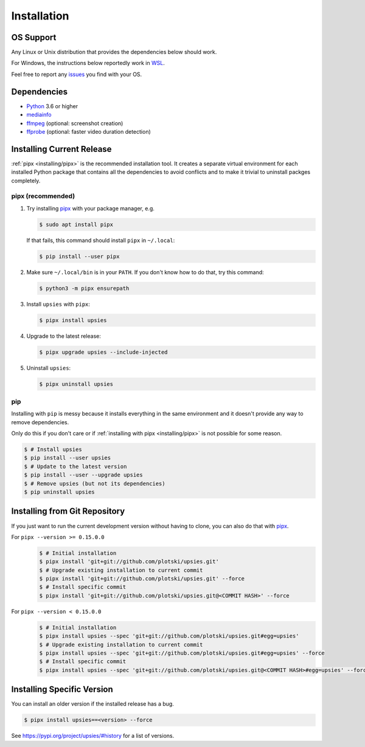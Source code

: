 Installation
============

OS Support
----------

Any Linux or Unix distribution that provides the dependencies below should work.

For Windows, the instructions below reportedly work in WSL_.

Feel free to report any issues_ you find with your OS.

.. _issues: https://github.com/plotski/upsies/issues
.. _WSL: https://en.wikipedia.org/wiki/Windows_Subsystem_for_Linux

Dependencies
------------

* `Python <https://www.python.org/>`_ 3.6 or higher
* `mediainfo <https://mediaarea.net/en/MediaInfo>`_
* `ffmpeg <https://ffmpeg.org/>`_ (optional: screenshot creation)
* `ffprobe <https://ffmpeg.org/>`_ (optional: faster video duration detection)

Installing Current Release
--------------------------

:ref:`pipx <installing/pipx>` is the recommended installation tool. It creates a
separate virtual environment for each installed Python package that contains all
the dependencies to avoid conflicts and to make it trivial to uninstall packges
completely.

.. _pipx: https://pipxproject.github.io/pipx/
.. _installing/pipx:

pipx (recommended)
^^^^^^^^^^^^^^^^^^

1. Try installing `pipx`_ with your package manager, e.g.

   .. code-block:: sh

      $ sudo apt install pipx

   If that fails, this command should install ``pipx`` in ``~/.local``:

   .. code-block:: sh

      $ pip install --user pipx

2. Make sure ``~/.local/bin`` is in your ``PATH``. If you don't know how to do
   that, try this command:

   .. code-block:: sh

      $ python3 -m pipx ensurepath

3. Install ``upsies`` with ``pipx``:

   .. code-block:: sh

      $ pipx install upsies

4. Upgrade to the latest release:

   .. code-block:: sh

      $ pipx upgrade upsies --include-injected

5. Uninstall ``upsies``:

   .. code-block:: sh

      $ pipx uninstall upsies

pip
^^^

Installing with ``pip`` is messy because it installs everything in the same
environment and it doesn't provide any way to remove dependencies.

Only do this if you don't care or if :ref:`installing with pipx
<installing/pipx>` is not possible for some reason.

.. code-block:: sh

   $ # Install upsies
   $ pip install --user upsies
   $ # Update to the latest version
   $ pip install --user --upgrade upsies
   $ # Remove upsies (but not its dependencies)
   $ pip uninstall upsies

Installing from Git Repository
------------------------------

If you just want to run the current development version without having to clone,
you can also do that with `pipx`_.

For ``pipx --version >= 0.15.0.0``
    .. code:: sh

       $ # Initial installation
       $ pipx install 'git+git://github.com/plotski/upsies.git'
       $ # Upgrade existing installation to current commit
       $ pipx install 'git+git://github.com/plotski/upsies.git' --force
       $ # Install specific commit
       $ pipx install 'git+git://github.com/plotski/upsies.git@<COMMIT HASH>' --force

For ``pipx --version < 0.15.0.0``
    .. code:: sh

       $ # Initial installation
       $ pipx install upsies --spec 'git+git://github.com/plotski/upsies.git#egg=upsies'
       $ # Upgrade existing installation to current commit
       $ pipx install upsies --spec 'git+git://github.com/plotski/upsies.git#egg=upsies' --force
       $ # Install specific commit
       $ pipx install upsies --spec 'git+git://github.com/plotski/upsies.git@<COMMIT HASH>#egg=upsies' --force

Installing Specific Version
---------------------------

You can install an older version if the installed release has a bug.

.. code-block:: sh

   $ pipx install upsies==<version> --force

See https://pypi.org/project/upsies/#history for a list of versions.

